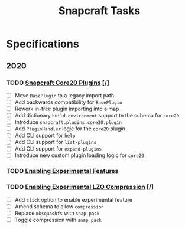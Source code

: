 #+TITLE: Snapcraft Tasks
#+STARTUP: content
#+STARTUP: lognotestate

* Specifications
** 2020
*** TODO [[file:specifications/20200304-core20-plugins.org][Snapcraft Core20 Plugins]] [/]
- [ ] Move =BasePlugin= to a legacy import path
- [ ] Add backwards compatibility for =BasePlugin=
- [ ] Rework in-tree plugin importing into a map
- [ ] Add dictionary =build-environment= support to the schema for =core20=
- [ ] Introduce =snapcraft.plugins.core20.plugin=
- [ ] Add =PluginHandler= logic for the =core20= plugin
- [ ] Add CLI support for =help=
- [ ] Add CLI support for =list-plugins=
- [ ] Add CLI support for =expand-plugins=
- [ ] Introduce new custom plugin loading logic for =core20=
*** TODO [[file:specifications/20200316-enabling-experimental-features.org][Enabling Experimental Features]]
*** TODO [[file:specifications/20200317-enabling-experimental-lzo-compression.org][Enabling Experimental LZO Compression]] [/]
- [ ] Add =click= option to enable experimental feature
- [ ] Amend schema to allow =compression=
- [ ] Replace =mksquashfs= with =snap pack=
- [ ] Toggle compression with =snap pack=
